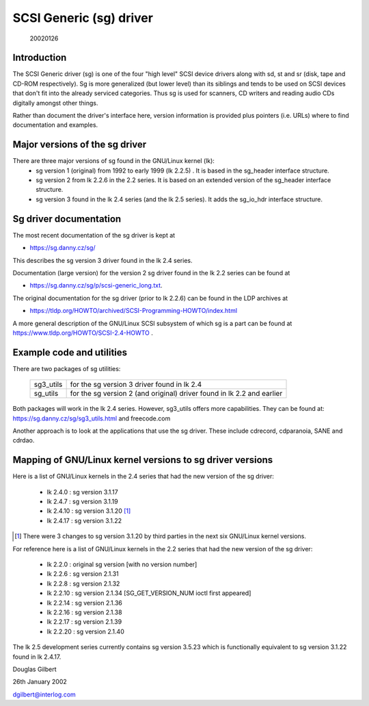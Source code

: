 .. SPDX-License-Identifier: GPL-2.0

========================
SCSI Generic (sg) driver
========================

                                                        20020126

Introduction
============
The SCSI Generic driver (sg) is one of the four "high level" SCSI device
drivers along with sd, st and sr (disk, tape and CD-ROM respectively). Sg
is more generalized (but lower level) than its siblings and tends to be
used on SCSI devices that don't fit into the already serviced categories.
Thus sg is used for scanners, CD writers and reading audio CDs digitally
amongst other things.

Rather than document the driver's interface here, version information
is provided plus pointers (i.e. URLs) where to find documentation
and examples.


Major versions of the sg driver
===============================
There are three major versions of sg found in the GNU/Linux kernel (lk):
      - sg version 1 (original) from 1992 to early 1999 (lk 2.2.5) .
	It is based in the sg_header interface structure.
      - sg version 2 from lk 2.2.6 in the 2.2 series. It is based on
	an extended version of the sg_header interface structure.
      - sg version 3 found in the lk 2.4 series (and the lk 2.5 series).
	It adds the sg_io_hdr interface structure.


Sg driver documentation
=======================
The most recent documentation of the sg driver is kept at

- https://sg.danny.cz/sg/

This describes the sg version 3 driver found in the lk 2.4 series.

Documentation (large version) for the version 2 sg driver found in the
lk 2.2 series can be found at

- https://sg.danny.cz/sg/p/scsi-generic_long.txt.

The original documentation for the sg driver (prior to lk 2.2.6) can be
found in the LDP archives at

- https://tldp.org/HOWTO/archived/SCSI-Programming-HOWTO/index.html

A more general description of the GNU/Linux SCSI subsystem of which sg is a
part can be found at https://www.tldp.org/HOWTO/SCSI-2.4-HOWTO .


Example code and utilities
==========================
There are two packages of sg utilities:

    =========   ==========================================================
    sg3_utils   for the sg version 3 driver found in lk 2.4
    sg_utils    for the sg version 2 (and original) driver found in lk 2.2
                and earlier
    =========   ==========================================================

Both packages will work in the lk 2.4 series. However, sg3_utils offers more
capabilities. They can be found at: https://sg.danny.cz/sg/sg3_utils.html and
freecode.com

Another approach is to look at the applications that use the sg driver.
These include cdrecord, cdparanoia, SANE and cdrdao.


Mapping of GNU/Linux kernel versions to sg driver versions
======================================================
Here is a list of GNU/Linux kernels in the 2.4 series that had the new version
of the sg driver:

     - lk 2.4.0 : sg version 3.1.17
     - lk 2.4.7 : sg version 3.1.19
     - lk 2.4.10 : sg version 3.1.20 [#]_
     - lk 2.4.17 : sg version 3.1.22

.. [#] There were 3 changes to sg version 3.1.20 by third parties in the
       next six GNU/Linux kernel versions.

For reference here is a list of GNU/Linux kernels in the 2.2 series that had
the new version of the sg driver:

     - lk 2.2.0 : original sg version [with no version number]
     - lk 2.2.6 : sg version 2.1.31
     - lk 2.2.8 : sg version 2.1.32
     - lk 2.2.10 : sg version 2.1.34 [SG_GET_VERSION_NUM ioctl first appeared]
     - lk 2.2.14 : sg version 2.1.36
     - lk 2.2.16 : sg version 2.1.38
     - lk 2.2.17 : sg version 2.1.39
     - lk 2.2.20 : sg version 2.1.40

The lk 2.5 development series currently contains sg version 3.5.23
which is functionally equivalent to sg version 3.1.22 found in lk 2.4.17.


Douglas Gilbert

26th January 2002

dgilbert@interlog.com
